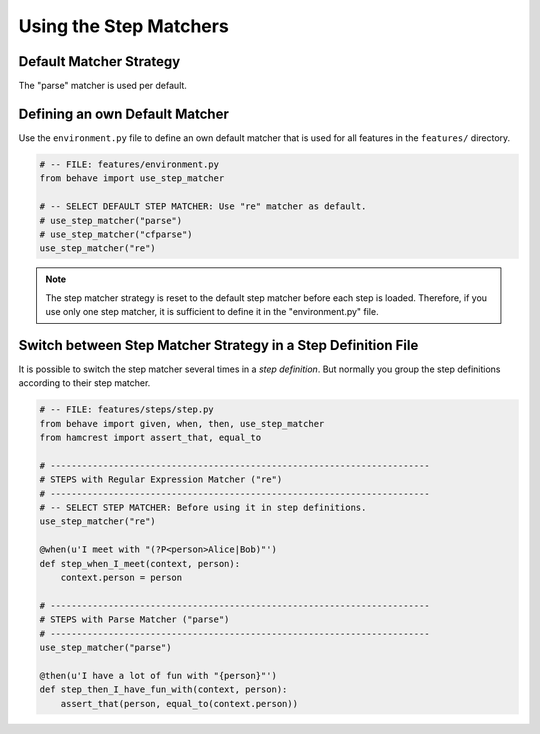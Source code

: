 .. _id.step_matcher.using_matchers:

==============================================================================
Using the Step Matchers
==============================================================================

.. index:: step matcher, step_matcher()

Default Matcher Strategy
-------------------------

The "parse" matcher is used per default.


Defining an own Default Matcher
-----------------------------------

Use the ``environment.py`` file to define an own default matcher
that is used for all features in the ``features/`` directory.

.. code-block:: python

    # -- FILE: features/environment.py
    from behave import use_step_matcher

    # -- SELECT DEFAULT STEP MATCHER: Use "re" matcher as default.
    # use_step_matcher("parse")
    # use_step_matcher("cfparse")
    use_step_matcher("re")

.. note::

    The step matcher strategy is reset to the default step matcher
    before each step is loaded. Therefore, if you use only one step matcher,
    it is sufficient to define it in the "environment.py" file.


Switch between Step Matcher Strategy in a Step Definition File
----------------------------------------------------------------

It is possible to switch the step matcher several times in a *step definition*.
But normally you group the step definitions according to their step matcher.

.. code-block:: python

    # -- FILE: features/steps/step.py
    from behave import given, when, then, use_step_matcher
    from hamcrest import assert_that, equal_to

    # ------------------------------------------------------------------------
    # STEPS with Regular Expression Matcher ("re")
    # ------------------------------------------------------------------------
    # -- SELECT STEP MATCHER: Before using it in step definitions.
    use_step_matcher("re")

    @when(u'I meet with "(?P<person>Alice|Bob)"')
    def step_when_I_meet(context, person):
        context.person = person

    # ------------------------------------------------------------------------
    # STEPS with Parse Matcher ("parse")
    # ------------------------------------------------------------------------
    use_step_matcher("parse")

    @then(u'I have a lot of fun with "{person}"')
    def step_then_I_have_fun_with(context, person):
        assert_that(person, equal_to(context.person))

